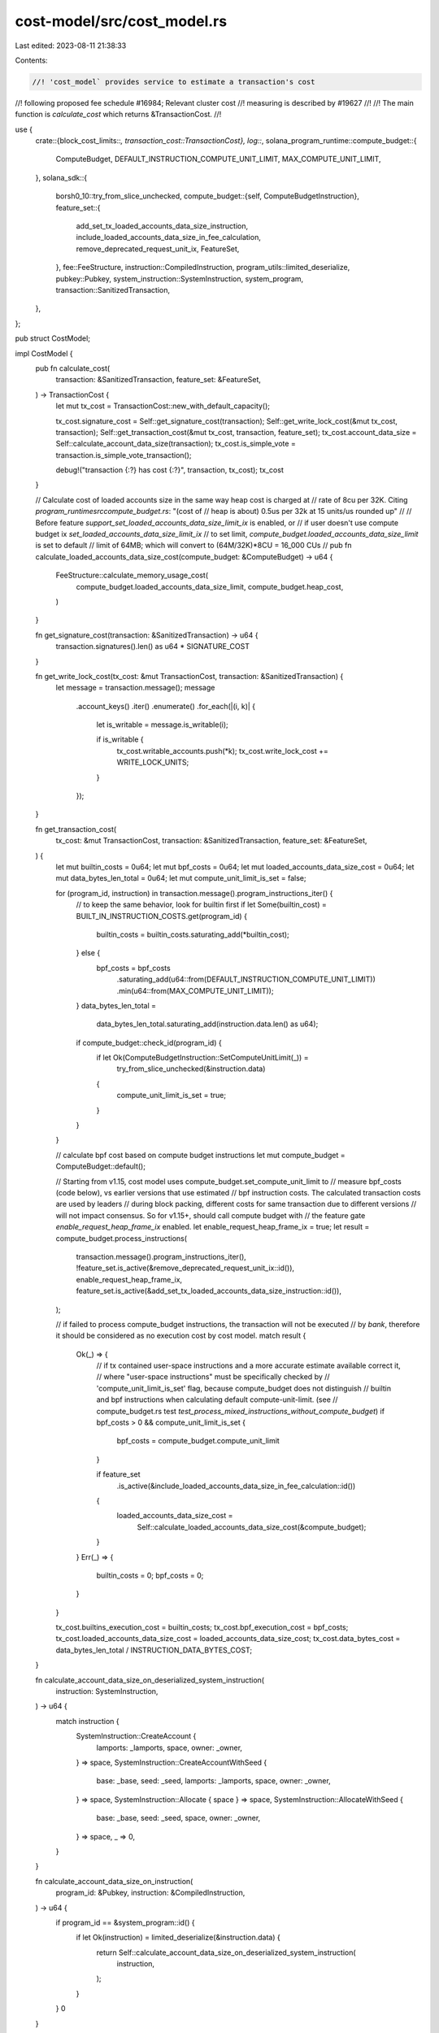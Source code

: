 cost-model/src/cost_model.rs
============================

Last edited: 2023-08-11 21:38:33

Contents:

.. code-block:: rs

    //! 'cost_model` provides service to estimate a transaction's cost
//! following proposed fee schedule #16984; Relevant cluster cost
//! measuring is described by #19627
//!
//! The main function is `calculate_cost` which returns &TransactionCost.
//!

use {
    crate::{block_cost_limits::*, transaction_cost::TransactionCost},
    log::*,
    solana_program_runtime::compute_budget::{
        ComputeBudget, DEFAULT_INSTRUCTION_COMPUTE_UNIT_LIMIT, MAX_COMPUTE_UNIT_LIMIT,
    },
    solana_sdk::{
        borsh0_10::try_from_slice_unchecked,
        compute_budget::{self, ComputeBudgetInstruction},
        feature_set::{
            add_set_tx_loaded_accounts_data_size_instruction,
            include_loaded_accounts_data_size_in_fee_calculation,
            remove_deprecated_request_unit_ix, FeatureSet,
        },
        fee::FeeStructure,
        instruction::CompiledInstruction,
        program_utils::limited_deserialize,
        pubkey::Pubkey,
        system_instruction::SystemInstruction,
        system_program,
        transaction::SanitizedTransaction,
    },
};

pub struct CostModel;

impl CostModel {
    pub fn calculate_cost(
        transaction: &SanitizedTransaction,
        feature_set: &FeatureSet,
    ) -> TransactionCost {
        let mut tx_cost = TransactionCost::new_with_default_capacity();

        tx_cost.signature_cost = Self::get_signature_cost(transaction);
        Self::get_write_lock_cost(&mut tx_cost, transaction);
        Self::get_transaction_cost(&mut tx_cost, transaction, feature_set);
        tx_cost.account_data_size = Self::calculate_account_data_size(transaction);
        tx_cost.is_simple_vote = transaction.is_simple_vote_transaction();

        debug!("transaction {:?} has cost {:?}", transaction, tx_cost);
        tx_cost
    }

    // Calculate cost of loaded accounts size in the same way heap cost is charged at
    // rate of 8cu per 32K. Citing `program_runtime\src\compute_budget.rs`: "(cost of
    // heap is about) 0.5us per 32k at 15 units/us rounded up"
    //
    // Before feature `support_set_loaded_accounts_data_size_limit_ix` is enabled, or
    // if user doesn't use compute budget ix `set_loaded_accounts_data_size_limit_ix`
    // to set limit, `compute_budget.loaded_accounts_data_size_limit` is set to default
    // limit of 64MB; which will convert to (64M/32K)*8CU = 16_000 CUs
    //
    pub fn calculate_loaded_accounts_data_size_cost(compute_budget: &ComputeBudget) -> u64 {
        FeeStructure::calculate_memory_usage_cost(
            compute_budget.loaded_accounts_data_size_limit,
            compute_budget.heap_cost,
        )
    }

    fn get_signature_cost(transaction: &SanitizedTransaction) -> u64 {
        transaction.signatures().len() as u64 * SIGNATURE_COST
    }

    fn get_write_lock_cost(tx_cost: &mut TransactionCost, transaction: &SanitizedTransaction) {
        let message = transaction.message();
        message
            .account_keys()
            .iter()
            .enumerate()
            .for_each(|(i, k)| {
                let is_writable = message.is_writable(i);

                if is_writable {
                    tx_cost.writable_accounts.push(*k);
                    tx_cost.write_lock_cost += WRITE_LOCK_UNITS;
                }
            });
    }

    fn get_transaction_cost(
        tx_cost: &mut TransactionCost,
        transaction: &SanitizedTransaction,
        feature_set: &FeatureSet,
    ) {
        let mut builtin_costs = 0u64;
        let mut bpf_costs = 0u64;
        let mut loaded_accounts_data_size_cost = 0u64;
        let mut data_bytes_len_total = 0u64;
        let mut compute_unit_limit_is_set = false;

        for (program_id, instruction) in transaction.message().program_instructions_iter() {
            // to keep the same behavior, look for builtin first
            if let Some(builtin_cost) = BUILT_IN_INSTRUCTION_COSTS.get(program_id) {
                builtin_costs = builtin_costs.saturating_add(*builtin_cost);
            } else {
                bpf_costs = bpf_costs
                    .saturating_add(u64::from(DEFAULT_INSTRUCTION_COMPUTE_UNIT_LIMIT))
                    .min(u64::from(MAX_COMPUTE_UNIT_LIMIT));
            }
            data_bytes_len_total =
                data_bytes_len_total.saturating_add(instruction.data.len() as u64);

            if compute_budget::check_id(program_id) {
                if let Ok(ComputeBudgetInstruction::SetComputeUnitLimit(_)) =
                    try_from_slice_unchecked(&instruction.data)
                {
                    compute_unit_limit_is_set = true;
                }
            }
        }

        // calculate bpf cost based on compute budget instructions
        let mut compute_budget = ComputeBudget::default();

        // Starting from v1.15, cost model uses compute_budget.set_compute_unit_limit to
        // measure bpf_costs (code below), vs earlier versions that use estimated
        // bpf instruction costs. The calculated transaction costs are used by leaders
        // during block packing, different costs for same transaction due to different versions
        // will not impact consensus. So for v1.15+, should call compute budget with
        // the feature gate `enable_request_heap_frame_ix` enabled.
        let enable_request_heap_frame_ix = true;
        let result = compute_budget.process_instructions(
            transaction.message().program_instructions_iter(),
            !feature_set.is_active(&remove_deprecated_request_unit_ix::id()),
            enable_request_heap_frame_ix,
            feature_set.is_active(&add_set_tx_loaded_accounts_data_size_instruction::id()),
        );

        // if failed to process compute_budget instructions, the transaction will not be executed
        // by `bank`, therefore it should be considered as no execution cost by cost model.
        match result {
            Ok(_) => {
                // if tx contained user-space instructions and a more accurate estimate available correct it,
                // where "user-space instructions" must be specifically checked by
                // 'compute_unit_limit_is_set' flag, because compute_budget does not distinguish
                // builtin and bpf instructions when calculating default compute-unit-limit. (see
                // compute_budget.rs test `test_process_mixed_instructions_without_compute_budget`)
                if bpf_costs > 0 && compute_unit_limit_is_set {
                    bpf_costs = compute_budget.compute_unit_limit
                }

                if feature_set
                    .is_active(&include_loaded_accounts_data_size_in_fee_calculation::id())
                {
                    loaded_accounts_data_size_cost =
                        Self::calculate_loaded_accounts_data_size_cost(&compute_budget);
                }
            }
            Err(_) => {
                builtin_costs = 0;
                bpf_costs = 0;
            }
        }

        tx_cost.builtins_execution_cost = builtin_costs;
        tx_cost.bpf_execution_cost = bpf_costs;
        tx_cost.loaded_accounts_data_size_cost = loaded_accounts_data_size_cost;
        tx_cost.data_bytes_cost = data_bytes_len_total / INSTRUCTION_DATA_BYTES_COST;
    }

    fn calculate_account_data_size_on_deserialized_system_instruction(
        instruction: SystemInstruction,
    ) -> u64 {
        match instruction {
            SystemInstruction::CreateAccount {
                lamports: _lamports,
                space,
                owner: _owner,
            } => space,
            SystemInstruction::CreateAccountWithSeed {
                base: _base,
                seed: _seed,
                lamports: _lamports,
                space,
                owner: _owner,
            } => space,
            SystemInstruction::Allocate { space } => space,
            SystemInstruction::AllocateWithSeed {
                base: _base,
                seed: _seed,
                space,
                owner: _owner,
            } => space,
            _ => 0,
        }
    }

    fn calculate_account_data_size_on_instruction(
        program_id: &Pubkey,
        instruction: &CompiledInstruction,
    ) -> u64 {
        if program_id == &system_program::id() {
            if let Ok(instruction) = limited_deserialize(&instruction.data) {
                return Self::calculate_account_data_size_on_deserialized_system_instruction(
                    instruction,
                );
            }
        }
        0
    }

    /// eventually, potentially determine account data size of all writable accounts
    /// at the moment, calculate account data size of account creation
    fn calculate_account_data_size(transaction: &SanitizedTransaction) -> u64 {
        transaction
            .message()
            .program_instructions_iter()
            .map(|(program_id, instruction)| {
                Self::calculate_account_data_size_on_instruction(program_id, instruction)
            })
            .sum()
    }
}

#[cfg(test)]
mod tests {
    use {
        super::*,
        solana_sdk::{
            compute_budget::{self, ComputeBudgetInstruction},
            fee::ACCOUNT_DATA_COST_PAGE_SIZE,
            hash::Hash,
            instruction::{CompiledInstruction, Instruction},
            message::Message,
            signature::{Keypair, Signer},
            system_instruction::{self},
            system_program, system_transaction,
            transaction::Transaction,
        },
    };

    fn test_setup() -> (Keypair, Hash) {
        solana_logger::setup();
        (Keypair::new(), Hash::new_unique())
    }

    #[test]
    fn test_cost_model_data_len_cost() {
        let lamports = 0;
        let owner = Pubkey::default();
        let seed = String::default();
        let space = 100;
        let base = Pubkey::default();
        for instruction in [
            SystemInstruction::CreateAccount {
                lamports,
                space,
                owner,
            },
            SystemInstruction::CreateAccountWithSeed {
                base,
                seed: seed.clone(),
                lamports,
                space,
                owner,
            },
            SystemInstruction::Allocate { space },
            SystemInstruction::AllocateWithSeed {
                base,
                seed,
                space,
                owner,
            },
        ] {
            assert_eq!(
                space,
                CostModel::calculate_account_data_size_on_deserialized_system_instruction(
                    instruction
                )
            );
        }
        assert_eq!(
            0,
            CostModel::calculate_account_data_size_on_deserialized_system_instruction(
                SystemInstruction::TransferWithSeed {
                    lamports,
                    from_seed: String::default(),
                    from_owner: Pubkey::default(),
                }
            )
        );
    }

    #[test]
    fn test_cost_model_simple_transaction() {
        let (mint_keypair, start_hash) = test_setup();

        let keypair = Keypair::new();
        let simple_transaction = SanitizedTransaction::from_transaction_for_tests(
            system_transaction::transfer(&mint_keypair, &keypair.pubkey(), 2, start_hash),
        );
        debug!(
            "system_transaction simple_transaction {:?}",
            simple_transaction
        );

        // expected cost for one system transfer instructions
        let expected_execution_cost = BUILT_IN_INSTRUCTION_COSTS
            .get(&system_program::id())
            .unwrap();

        let mut tx_cost = TransactionCost::default();
        CostModel::get_transaction_cost(
            &mut tx_cost,
            &simple_transaction,
            &FeatureSet::all_enabled(),
        );
        assert_eq!(*expected_execution_cost, tx_cost.builtins_execution_cost);
        assert_eq!(0, tx_cost.bpf_execution_cost);
        assert_eq!(3, tx_cost.data_bytes_cost);
    }

    #[test]
    fn test_cost_model_token_transaction() {
        let (mint_keypair, start_hash) = test_setup();

        let instructions = vec![CompiledInstruction::new(3, &(), vec![1, 2, 0])];
        let tx = Transaction::new_with_compiled_instructions(
            &[&mint_keypair],
            &[
                solana_sdk::pubkey::new_rand(),
                solana_sdk::pubkey::new_rand(),
            ],
            start_hash,
            vec![Pubkey::new_unique()],
            instructions,
        );
        let token_transaction = SanitizedTransaction::from_transaction_for_tests(tx);
        debug!("token_transaction {:?}", token_transaction);

        let mut tx_cost = TransactionCost::default();
        CostModel::get_transaction_cost(
            &mut tx_cost,
            &token_transaction,
            &FeatureSet::all_enabled(),
        );
        assert_eq!(0, tx_cost.builtins_execution_cost);
        assert_eq!(200_000, tx_cost.bpf_execution_cost);
        assert_eq!(0, tx_cost.data_bytes_cost);
    }

    #[test]
    fn test_cost_model_compute_budget_transaction() {
        let (mint_keypair, start_hash) = test_setup();

        let instructions = vec![
            CompiledInstruction::new(3, &(), vec![1, 2, 0]),
            CompiledInstruction::new_from_raw_parts(
                4,
                ComputeBudgetInstruction::SetComputeUnitLimit(12_345)
                    .pack()
                    .unwrap(),
                vec![],
            ),
        ];
        let tx = Transaction::new_with_compiled_instructions(
            &[&mint_keypair],
            &[
                solana_sdk::pubkey::new_rand(),
                solana_sdk::pubkey::new_rand(),
            ],
            start_hash,
            vec![Pubkey::new_unique(), compute_budget::id()],
            instructions,
        );
        let token_transaction = SanitizedTransaction::from_transaction_for_tests(tx);

        let mut tx_cost = TransactionCost::default();
        CostModel::get_transaction_cost(
            &mut tx_cost,
            &token_transaction,
            &FeatureSet::all_enabled(),
        );
        assert_eq!(
            *BUILT_IN_INSTRUCTION_COSTS
                .get(&compute_budget::id())
                .unwrap(),
            tx_cost.builtins_execution_cost
        );
        assert_eq!(12_345, tx_cost.bpf_execution_cost);
        assert_eq!(1, tx_cost.data_bytes_cost);
    }

    #[test]
    fn test_cost_model_with_failed_compute_budget_transaction() {
        let (mint_keypair, start_hash) = test_setup();

        let instructions = vec![
            CompiledInstruction::new(3, &(), vec![1, 2, 0]),
            CompiledInstruction::new_from_raw_parts(
                4,
                ComputeBudgetInstruction::SetComputeUnitLimit(12_345)
                    .pack()
                    .unwrap(),
                vec![],
            ),
            // to trigger `duplicate_instruction_error` error
            CompiledInstruction::new_from_raw_parts(
                4,
                ComputeBudgetInstruction::SetComputeUnitLimit(1_000)
                    .pack()
                    .unwrap(),
                vec![],
            ),
        ];
        let tx = Transaction::new_with_compiled_instructions(
            &[&mint_keypair],
            &[
                solana_sdk::pubkey::new_rand(),
                solana_sdk::pubkey::new_rand(),
            ],
            start_hash,
            vec![Pubkey::new_unique(), compute_budget::id()],
            instructions,
        );
        let token_transaction = SanitizedTransaction::from_transaction_for_tests(tx);

        let mut tx_cost = TransactionCost::default();
        CostModel::get_transaction_cost(
            &mut tx_cost,
            &token_transaction,
            &FeatureSet::all_enabled(),
        );
        assert_eq!(0, tx_cost.builtins_execution_cost);
        assert_eq!(0, tx_cost.bpf_execution_cost);
    }

    #[test]
    fn test_cost_model_transaction_many_transfer_instructions() {
        let (mint_keypair, start_hash) = test_setup();

        let key1 = solana_sdk::pubkey::new_rand();
        let key2 = solana_sdk::pubkey::new_rand();
        let instructions =
            system_instruction::transfer_many(&mint_keypair.pubkey(), &[(key1, 1), (key2, 1)]);
        let message = Message::new(&instructions, Some(&mint_keypair.pubkey()));
        let tx = SanitizedTransaction::from_transaction_for_tests(Transaction::new(
            &[&mint_keypair],
            message,
            start_hash,
        ));
        debug!("many transfer transaction {:?}", tx);

        // expected cost for two system transfer instructions
        let program_cost = BUILT_IN_INSTRUCTION_COSTS
            .get(&system_program::id())
            .unwrap();
        let expected_cost = program_cost * 2;

        let mut tx_cost = TransactionCost::default();
        CostModel::get_transaction_cost(&mut tx_cost, &tx, &FeatureSet::all_enabled());
        assert_eq!(expected_cost, tx_cost.builtins_execution_cost);
        assert_eq!(0, tx_cost.bpf_execution_cost);
        assert_eq!(6, tx_cost.data_bytes_cost);
    }

    #[test]
    fn test_cost_model_message_many_different_instructions() {
        let (mint_keypair, start_hash) = test_setup();

        // construct a transaction with multiple random instructions
        let key1 = solana_sdk::pubkey::new_rand();
        let key2 = solana_sdk::pubkey::new_rand();
        let prog1 = solana_sdk::pubkey::new_rand();
        let prog2 = solana_sdk::pubkey::new_rand();
        let instructions = vec![
            CompiledInstruction::new(3, &(), vec![0, 1]),
            CompiledInstruction::new(4, &(), vec![0, 2]),
        ];
        let tx = SanitizedTransaction::from_transaction_for_tests(
            Transaction::new_with_compiled_instructions(
                &[&mint_keypair],
                &[key1, key2],
                start_hash,
                vec![prog1, prog2],
                instructions,
            ),
        );
        debug!("many random transaction {:?}", tx);

        let expected_cost = DEFAULT_INSTRUCTION_COMPUTE_UNIT_LIMIT as u64 * 2;
        let mut tx_cost = TransactionCost::default();
        CostModel::get_transaction_cost(&mut tx_cost, &tx, &FeatureSet::all_enabled());
        assert_eq!(0, tx_cost.builtins_execution_cost);
        assert_eq!(expected_cost, tx_cost.bpf_execution_cost);
        assert_eq!(0, tx_cost.data_bytes_cost);
    }

    #[test]
    fn test_cost_model_sort_message_accounts_by_type() {
        // construct a transaction with two random instructions with same signer
        let signer1 = Keypair::new();
        let signer2 = Keypair::new();
        let key1 = Pubkey::new_unique();
        let key2 = Pubkey::new_unique();
        let prog1 = Pubkey::new_unique();
        let prog2 = Pubkey::new_unique();
        let instructions = vec![
            CompiledInstruction::new(4, &(), vec![0, 2]),
            CompiledInstruction::new(5, &(), vec![1, 3]),
        ];
        let tx = SanitizedTransaction::from_transaction_for_tests(
            Transaction::new_with_compiled_instructions(
                &[&signer1, &signer2],
                &[key1, key2],
                Hash::new_unique(),
                vec![prog1, prog2],
                instructions,
            ),
        );

        let tx_cost = CostModel::calculate_cost(&tx, &FeatureSet::all_enabled());
        assert_eq!(2 + 2, tx_cost.writable_accounts.len());
        assert_eq!(signer1.pubkey(), tx_cost.writable_accounts[0]);
        assert_eq!(signer2.pubkey(), tx_cost.writable_accounts[1]);
        assert_eq!(key1, tx_cost.writable_accounts[2]);
        assert_eq!(key2, tx_cost.writable_accounts[3]);
    }

    #[test]
    fn test_cost_model_calculate_cost_all_default() {
        let (mint_keypair, start_hash) = test_setup();
        let tx = SanitizedTransaction::from_transaction_for_tests(system_transaction::transfer(
            &mint_keypair,
            &Keypair::new().pubkey(),
            2,
            start_hash,
        ));

        let expected_account_cost = WRITE_LOCK_UNITS * 2;
        let expected_execution_cost = BUILT_IN_INSTRUCTION_COSTS
            .get(&system_program::id())
            .unwrap();
        // feature `include_loaded_accounts_data_size_in_fee_calculation` enabled, using
        // default loaded_accounts_data_size_limit
        const DEFAULT_PAGE_COST: u64 = 8;
        let expected_loaded_accounts_data_size_cost =
            solana_program_runtime::compute_budget::MAX_LOADED_ACCOUNTS_DATA_SIZE_BYTES as u64
                / ACCOUNT_DATA_COST_PAGE_SIZE
                * DEFAULT_PAGE_COST;

        let tx_cost = CostModel::calculate_cost(&tx, &FeatureSet::all_enabled());
        assert_eq!(expected_account_cost, tx_cost.write_lock_cost);
        assert_eq!(*expected_execution_cost, tx_cost.builtins_execution_cost);
        assert_eq!(2, tx_cost.writable_accounts.len());
        assert_eq!(
            expected_loaded_accounts_data_size_cost,
            tx_cost.loaded_accounts_data_size_cost
        );
    }

    #[test]
    fn test_cost_model_calculate_cost_disabled_feature() {
        let (mint_keypair, start_hash) = test_setup();
        let tx = SanitizedTransaction::from_transaction_for_tests(system_transaction::transfer(
            &mint_keypair,
            &Keypair::new().pubkey(),
            2,
            start_hash,
        ));

        let feature_set = FeatureSet::default();
        assert!(!feature_set.is_active(&include_loaded_accounts_data_size_in_fee_calculation::id()));
        let expected_account_cost = WRITE_LOCK_UNITS * 2;
        let expected_execution_cost = BUILT_IN_INSTRUCTION_COSTS
            .get(&system_program::id())
            .unwrap();
        // feature `include_loaded_accounts_data_size_in_fee_calculation` not enabled
        let expected_loaded_accounts_data_size_cost = 0;

        let tx_cost = CostModel::calculate_cost(&tx, &feature_set);
        assert_eq!(expected_account_cost, tx_cost.write_lock_cost);
        assert_eq!(*expected_execution_cost, tx_cost.builtins_execution_cost);
        assert_eq!(2, tx_cost.writable_accounts.len());
        assert_eq!(
            expected_loaded_accounts_data_size_cost,
            tx_cost.loaded_accounts_data_size_cost
        );
    }

    #[test]
    fn test_cost_model_calculate_cost_enabled_feature_with_limit() {
        let (mint_keypair, start_hash) = test_setup();
        let to_keypair = Keypair::new();
        let data_limit = 32 * 1024u32;
        let tx =
            SanitizedTransaction::from_transaction_for_tests(Transaction::new_signed_with_payer(
                &[
                    system_instruction::transfer(&mint_keypair.pubkey(), &to_keypair.pubkey(), 2),
                    ComputeBudgetInstruction::set_loaded_accounts_data_size_limit(data_limit),
                ],
                Some(&mint_keypair.pubkey()),
                &[&mint_keypair],
                start_hash,
            ));

        let feature_set = FeatureSet::all_enabled();
        assert!(feature_set.is_active(&include_loaded_accounts_data_size_in_fee_calculation::id()));
        let expected_account_cost = WRITE_LOCK_UNITS * 2;
        let expected_execution_cost = BUILT_IN_INSTRUCTION_COSTS
            .get(&system_program::id())
            .unwrap()
            + BUILT_IN_INSTRUCTION_COSTS
                .get(&compute_budget::id())
                .unwrap();
        // feature `include_loaded_accounts_data_size_in_fee_calculation` is enabled, accounts data
        // size limit is set.
        let expected_loaded_accounts_data_size_cost = (data_limit as u64) / (32 * 1024) * 8;

        let tx_cost = CostModel::calculate_cost(&tx, &feature_set);
        assert_eq!(expected_account_cost, tx_cost.write_lock_cost);
        assert_eq!(expected_execution_cost, tx_cost.builtins_execution_cost);
        assert_eq!(2, tx_cost.writable_accounts.len());
        assert_eq!(
            expected_loaded_accounts_data_size_cost,
            tx_cost.loaded_accounts_data_size_cost
        );
    }

    #[test]
    fn test_cost_model_calculate_cost_disabled_feature_with_limit() {
        let (mint_keypair, start_hash) = test_setup();
        let to_keypair = Keypair::new();
        let data_limit = 32 * 1024u32;
        let tx =
            SanitizedTransaction::from_transaction_for_tests(Transaction::new_signed_with_payer(
                &[
                    system_instruction::transfer(&mint_keypair.pubkey(), &to_keypair.pubkey(), 2),
                    ComputeBudgetInstruction::set_loaded_accounts_data_size_limit(data_limit),
                ],
                Some(&mint_keypair.pubkey()),
                &[&mint_keypair],
                start_hash,
            ));

        let feature_set = FeatureSet::default();
        assert!(!feature_set.is_active(&include_loaded_accounts_data_size_in_fee_calculation::id()));
        let expected_account_cost = WRITE_LOCK_UNITS * 2;
        // with features all disabled, builtins and loaded account size don't cost CU
        let expected_execution_cost = 0;
        let expected_loaded_accounts_data_size_cost = 0;

        let tx_cost = CostModel::calculate_cost(&tx, &feature_set);
        assert_eq!(expected_account_cost, tx_cost.write_lock_cost);
        assert_eq!(expected_execution_cost, tx_cost.builtins_execution_cost);
        assert_eq!(2, tx_cost.writable_accounts.len());
        assert_eq!(
            expected_loaded_accounts_data_size_cost,
            tx_cost.loaded_accounts_data_size_cost
        );
    }

    #[allow(clippy::field_reassign_with_default)]
    #[test]
    fn test_calculate_loaded_accounts_data_size_cost() {
        let mut compute_budget = ComputeBudget::default();

        // accounts data size are priced in block of 32K, ...

        // ... requesting less than 32K should still be charged as one block
        compute_budget.loaded_accounts_data_size_limit = 31_usize * 1024;
        assert_eq!(
            compute_budget.heap_cost,
            CostModel::calculate_loaded_accounts_data_size_cost(&compute_budget)
        );

        // ... requesting exact 32K should be charged as one block
        compute_budget.loaded_accounts_data_size_limit = 32_usize * 1024;
        assert_eq!(
            compute_budget.heap_cost,
            CostModel::calculate_loaded_accounts_data_size_cost(&compute_budget)
        );

        // ... requesting slightly above 32K should be charged as 2 block
        compute_budget.loaded_accounts_data_size_limit = 33_usize * 1024;
        assert_eq!(
            compute_budget.heap_cost * 2,
            CostModel::calculate_loaded_accounts_data_size_cost(&compute_budget)
        );

        // ... requesting exact 64K should be charged as 2 block
        compute_budget.loaded_accounts_data_size_limit = 64_usize * 1024;
        assert_eq!(
            compute_budget.heap_cost * 2,
            CostModel::calculate_loaded_accounts_data_size_cost(&compute_budget)
        );
    }

    #[test]
    fn test_transaction_cost_with_mix_instruction_without_compute_budget() {
        let (mint_keypair, start_hash) = test_setup();

        let transaction =
            SanitizedTransaction::from_transaction_for_tests(Transaction::new_signed_with_payer(
                &[
                    Instruction::new_with_bincode(Pubkey::new_unique(), &0_u8, vec![]),
                    system_instruction::transfer(&mint_keypair.pubkey(), &Pubkey::new_unique(), 2),
                ],
                Some(&mint_keypair.pubkey()),
                &[&mint_keypair],
                start_hash,
            ));
        // transaction has one builtin instruction, and one bpf instruction, no ComputeBudget::compute_unit_limit
        let expected_builtin_cost = *BUILT_IN_INSTRUCTION_COSTS
            .get(&solana_system_program::id())
            .unwrap();
        let expected_bpf_cost = DEFAULT_INSTRUCTION_COMPUTE_UNIT_LIMIT;

        let mut tx_cost = TransactionCost::default();
        CostModel::get_transaction_cost(&mut tx_cost, &transaction, &FeatureSet::all_enabled());

        assert_eq!(expected_builtin_cost, tx_cost.builtins_execution_cost);
        assert_eq!(expected_bpf_cost as u64, tx_cost.bpf_execution_cost);
    }
}


